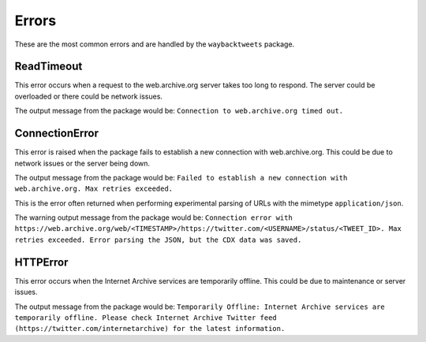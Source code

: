 Errors
================

These are the most common errors and are handled by the ``waybacktweets`` package.

ReadTimeout
----------------

This error occurs when a request to the web.archive.org server takes too long to respond. The server could be overloaded or there could be network issues.

The output message from the package would be: ``Connection to web.archive.org timed out.``

ConnectionError
----------------

This error is raised when the package fails to establish a new connection with web.archive.org. This could be due to network issues or the server being down.

The output message from the package would be: ``Failed to establish a new connection with web.archive.org. Max retries exceeded.``


This is the error often returned when performing experimental parsing of URLs with the mimetype ``application/json``.

The warning output message from the package would be: ``Connection error with https://web.archive.org/web/<TIMESTAMP>/https://twitter.com/<USERNAME>/status/<TWEET_ID>. Max retries exceeded. Error parsing the JSON, but the CDX data was saved.``

HTTPError
----------------

This error occurs when the Internet Archive services are temporarily offline. This could be due to maintenance or server issues.

The output message from the package would be: ``Temporarily Offline: Internet Archive services are temporarily offline. Please check Internet Archive Twitter feed (https://twitter.com/internetarchive) for the latest information.``


